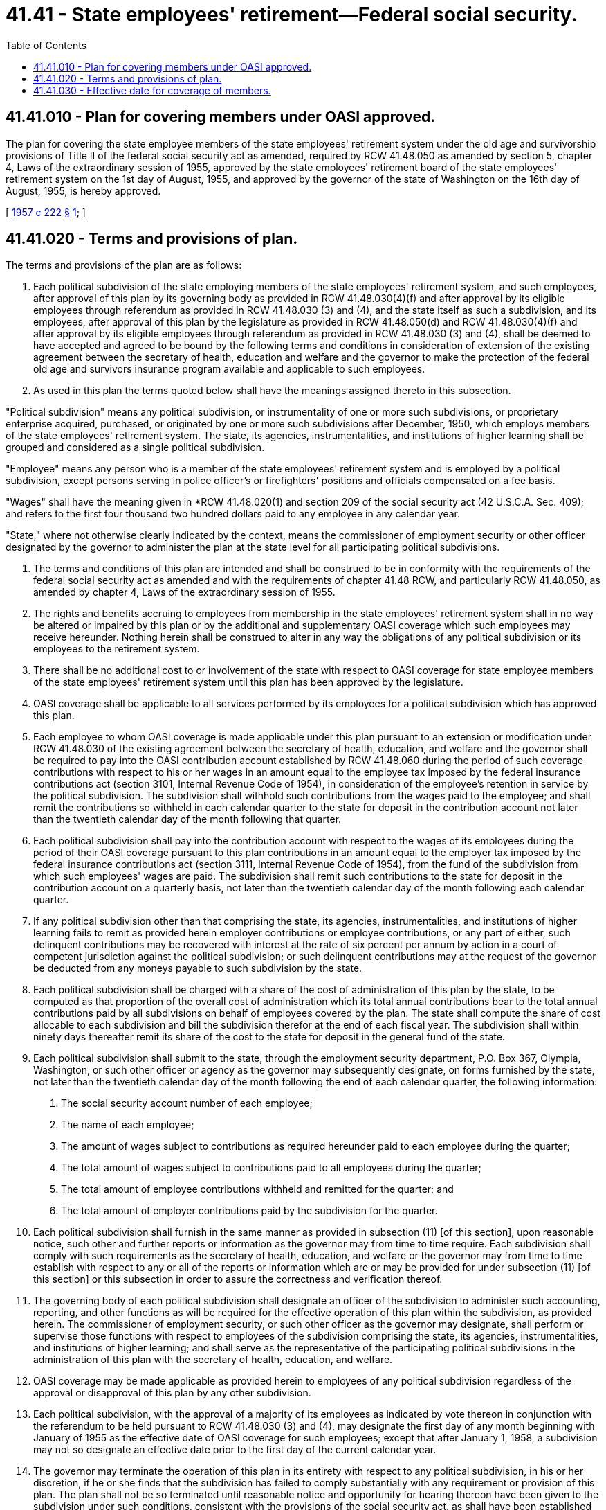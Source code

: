 = 41.41 - State employees' retirement—Federal social security.
:toc:

== 41.41.010 - Plan for covering members under OASI approved.
The plan for covering the state employee members of the state employees' retirement system under the old age and survivorship provisions of Title II of the federal social security act as amended, required by RCW 41.48.050 as amended by section 5, chapter 4, Laws of the extraordinary session of 1955, approved by the state employees' retirement board of the state employees' retirement system on the 1st day of August, 1955, and approved by the governor of the state of Washington on the 16th day of August, 1955, is hereby approved.

[ http://leg.wa.gov/CodeReviser/documents/sessionlaw/1957c222.pdf?cite=1957%20c%20222%20§%201[1957 c 222 § 1]; ]

== 41.41.020 - Terms and provisions of plan.
The terms and provisions of the plan are as follows:

. Each political subdivision of the state employing members of the state employees' retirement system, and such employees, after approval of this plan by its governing body as provided in RCW 41.48.030(4)(f) and after approval by its eligible employees through referendum as provided in RCW 41.48.030 (3) and (4), and the state itself as such a subdivision, and its employees, after approval of this plan by the legislature as provided in RCW 41.48.050(d) and RCW 41.48.030(4)(f) and after approval by its eligible employees through referendum as provided in RCW 41.48.030 (3) and (4), shall be deemed to have accepted and agreed to be bound by the following terms and conditions in consideration of extension of the existing agreement between the secretary of health, education and welfare and the governor to make the protection of the federal old age and survivors insurance program available and applicable to such employees.

. As used in this plan the terms quoted below shall have the meanings assigned thereto in this subsection.

"Political subdivision" means any political subdivision, or instrumentality of one or more such subdivisions, or proprietary enterprise acquired, purchased, or originated by one or more such subdivisions after December, 1950, which employs members of the state employees' retirement system. The state, its agencies, instrumentalities, and institutions of higher learning shall be grouped and considered as a single political subdivision.

"Employee" means any person who is a member of the state employees' retirement system and is employed by a political subdivision, except persons serving in police officer's or firefighters' positions and officials compensated on a fee basis.

"Wages" shall have the meaning given in *RCW 41.48.020(1) and section 209 of the social security act (42 U.S.C.A. Sec. 409); and refers to the first four thousand two hundred dollars paid to any employee in any calendar year.

"State," where not otherwise clearly indicated by the context, means the commissioner of employment security or other officer designated by the governor to administer the plan at the state level for all participating political subdivisions.

. The terms and conditions of this plan are intended and shall be construed to be in conformity with the requirements of the federal social security act as amended and with the requirements of chapter 41.48 RCW, and particularly RCW 41.48.050, as amended by chapter 4, Laws of the extraordinary session of 1955.

. The rights and benefits accruing to employees from membership in the state employees' retirement system shall in no way be altered or impaired by this plan or by the additional and supplementary OASI coverage which such employees may receive hereunder. Nothing herein shall be construed to alter in any way the obligations of any political subdivision or its employees to the retirement system.

. There shall be no additional cost to or involvement of the state with respect to OASI coverage for state employee members of the state employees' retirement system until this plan has been approved by the legislature.

. OASI coverage shall be applicable to all services performed by its employees for a political subdivision which has approved this plan.

. Each employee to whom OASI coverage is made applicable under this plan pursuant to an extension or modification under RCW 41.48.030 of the existing agreement between the secretary of health, education, and welfare and the governor shall be required to pay into the OASI contribution account established by RCW 41.48.060 during the period of such coverage contributions with respect to his or her wages in an amount equal to the employee tax imposed by the federal insurance contributions act (section 3101, Internal Revenue Code of 1954), in consideration of the employee's retention in service by the political subdivision. The subdivision shall withhold such contributions from the wages paid to the employee; and shall remit the contributions so withheld in each calendar quarter to the state for deposit in the contribution account not later than the twentieth calendar day of the month following that quarter.

. Each political subdivision shall pay into the contribution account with respect to the wages of its employees during the period of their OASI coverage pursuant to this plan contributions in an amount equal to the employer tax imposed by the federal insurance contributions act (section 3111, Internal Revenue Code of 1954), from the fund of the subdivision from which such employees' wages are paid. The subdivision shall remit such contributions to the state for deposit in the contribution account on a quarterly basis, not later than the twentieth calendar day of the month following each calendar quarter.

. If any political subdivision other than that comprising the state, its agencies, instrumentalities, and institutions of higher learning fails to remit as provided herein employer contributions or employee contributions, or any part of either, such delinquent contributions may be recovered with interest at the rate of six percent per annum by action in a court of competent jurisdiction against the political subdivision; or such delinquent contributions may at the request of the governor be deducted from any moneys payable to such subdivision by the state.

. Each political subdivision shall be charged with a share of the cost of administration of this plan by the state, to be computed as that proportion of the overall cost of administration which its total annual contributions bear to the total annual contributions paid by all subdivisions on behalf of employees covered by the plan. The state shall compute the share of cost allocable to each subdivision and bill the subdivision therefor at the end of each fiscal year. The subdivision shall within ninety days thereafter remit its share of the cost to the state for deposit in the general fund of the state.

. Each political subdivision shall submit to the state, through the employment security department, P.O. Box 367, Olympia, Washington, or such other officer or agency as the governor may subsequently designate, on forms furnished by the state, not later than the twentieth calendar day of the month following the end of each calendar quarter, the following information:

A. The social security account number of each employee;

B. The name of each employee;

C. The amount of wages subject to contributions as required hereunder paid to each employee during the quarter;

D. The total amount of wages subject to contributions paid to all employees during the quarter;

E. The total amount of employee contributions withheld and remitted for the quarter; and

F. The total amount of employer contributions paid by the subdivision for the quarter.

. Each political subdivision shall furnish in the same manner as provided in subsection (11) [of this section], upon reasonable notice, such other and further reports or information as the governor may from time to time require. Each subdivision shall comply with such requirements as the secretary of health, education, and welfare or the governor may from time to time establish with respect to any or all of the reports or information which are or may be provided for under subsection (11) [of this section] or this subsection in order to assure the correctness and verification thereof.

. The governing body of each political subdivision shall designate an officer of the subdivision to administer such accounting, reporting, and other functions as will be required for the effective operation of this plan within the subdivision, as provided herein. The commissioner of employment security, or such other officer as the governor may designate, shall perform or supervise those functions with respect to employees of the subdivision comprising the state, its agencies, instrumentalities, and institutions of higher learning; and shall serve as the representative of the participating political subdivisions in the administration of this plan with the secretary of health, education, and welfare.

. OASI coverage may be made applicable as provided herein to employees of any political subdivision regardless of the approval or disapproval of this plan by any other subdivision.

. Each political subdivision, with the approval of a majority of its employees as indicated by vote thereon in conjunction with the referendum to be held pursuant to RCW 41.48.030 (3) and (4), may designate the first day of any month beginning with January of 1955 as the effective date of OASI coverage for such employees; except that after January 1, 1958, a subdivision may not so designate an effective date prior to the first day of the current calendar year.

. The governor may terminate the operation of this plan in its entirety with respect to any political subdivision, in his or her discretion, if he or she finds that the subdivision has failed to comply substantially with any requirement or provision of this plan. The plan shall not be so terminated until reasonable notice and opportunity for hearing thereon have been given to the subdivision under such conditions, consistent with the provisions of the social security act, as shall have been established in regulations by the governor.

[ http://lawfilesext.leg.wa.gov/biennium/2011-12/Pdf/Bills/Session%20Laws/Senate/6095.SL.pdf?cite=2012%20c%20117%20§%2060[2012 c 117 § 60]; http://leg.wa.gov/CodeReviser/documents/sessionlaw/1957c222.pdf?cite=1957%20c%20222%20§%202[1957 c 222 § 2]; ]

== 41.41.030 - Effective date for coverage of members.
The effective date of OASI coverage for state employee members of the state employees' retirement system shall be the 1st day of July, 1957; provided the terms and conditions set forth in RCW 41.48.030(3) have been fulfilled.

[ http://leg.wa.gov/CodeReviser/documents/sessionlaw/1957c222.pdf?cite=1957%20c%20222%20§%203[1957 c 222 § 3]; ]

